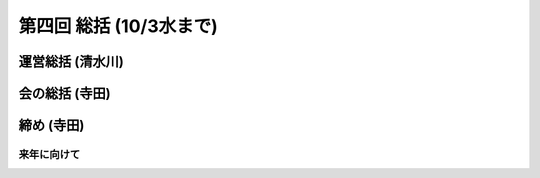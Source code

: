 ==========================
 第四回 総括 (10/3水まで)
==========================

運営総括 (清水川)
=================

会の総括 (寺田)
===============

締め (寺田)
===========

来年に向けて
------------

